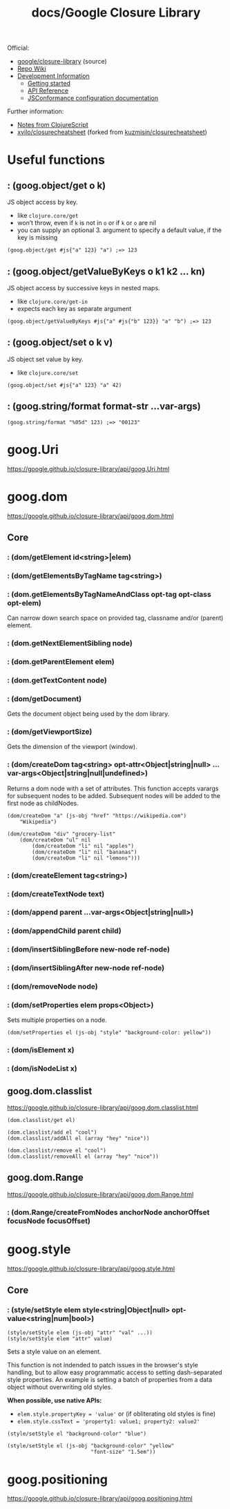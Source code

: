 #+title: docs/Google Closure Library

Official:
- [[https://github.com/google/closure-library][google/closure-library]] (source)
- [[https://github.com/google/closure-library/wiki/Getting-started-with-Closure-Library][Repo Wiki]]
- [[https://google.github.io/closure-library/develop/][Development Information]]
  - [[https://google.github.io/closure-library/develop/get-started][Getting started]]
  - [[https://google.github.io/closure-library/api/][API Reference]]
  - [[https://google.github.io/closure-library/develop/conformance_rules][JSConformance configuration documentation]]

Further information:
- [[https://clojurescript.org/about/closure][Notes from ClojureScript]]
- [[https://github.com/xvilo/closurecheatsheet][xvilo/closurecheatsheet]] (forked from [[https://github.com/kuzmisin/closurecheatsheet][kuzmisin/closurecheatsheet]])

* Useful functions

** : (goog.object/get o k)

JS object access by key.
- like =clojure.core/get=
- won’t throw, even if ~k~ is not in ~o~ or if ~k~ or ~o~ are nil
- you can supply an optional 3. argument to specify a default value, if the key is missing

#+begin_src clojurescript
(goog.object/get #js{"a" 123} "a") ;=> 123
#+end_src

** : (goog.object/getValueByKeys o k1 k2 … kn)

JS object access by successive keys in nested maps.
- like =clojure.core/get-in=
- expects each key as separate argument

#+begin_src clojurescript
(goog.object/getValueByKeys #js{"a" #js{"b" 123}} "a" "b") ;=> 123
#+end_src

** : (goog.object/set o k v)

JS object set value by key.
- like =clojure.core/set=

#+begin_src clojurescript
(goog.object/set #js{"a" 123} "a" 42)
#+end_src

** : (goog.string/format format-str ...var-args)

#+begin_src clojurescript
(goog.string/format "%05d" 123) ;=> "00123"
#+end_src

* goog.Uri
https://google.github.io/closure-library/api/goog.Uri.html

* goog.dom
https://google.github.io/closure-library/api/goog.dom.html

** Core
*** : (dom/getElement id<string>|elem)
*** : (dom/getElementsByTagName tag<string>)
*** : (dom.getElementsByTagNameAndClass opt-tag opt-class opt-elem)

Can narrow down search space on provided tag, classname and/or (parent) element.
*** : (dom.getNextElementSibling node)
*** : (dom.getParentElement elem)
*** : (dom.getTextContent node)
*** : (dom/getDocument)

Gets the document object being used by the dom library.

*** : (dom/getViewportSize)

Gets the dimension of the viewport (window).

*** : (dom/createDom tag<string> opt-attr<Object|string|null> ...var-args<Object|string|null|undefined>)

Returns a dom node with a set of attributes. This function accepts varargs for subsequent nodes to be added. Subsequent nodes will be added to the first node as childNodes.

#+begin_src clojurescript
(dom/createDom "a" (js-obj "href" "https://wikipedia.com")
    "Wikipedia")

(dom/createDom "div" "grocery-list"
    (dom/createDom "ul" nil
        (dom/createDom "li" nil "apples")
        (dom/createDom "li" nil "bananas")
        (dom/createDom "li" nil "lemons")))
#+end_src

*** : (dom/createElement tag<string>)
*** : (dom/createTextNode text)
*** : (dom/append parent ...var-args<Object|string|null>)
*** : (dom/appendChild parent child)
*** : (dom/insertSiblingBefore new-node ref-node)
*** : (dom/insertSiblingAfter new-node ref-node)
*** : (dom/removeNode node)
*** : (dom/setProperties elem props<Object>)

Sets multiple properties on a node.

#+begin_src clojurescript
(dom/setProperties el (js-obj "style" "background-color: yellow"))
#+end_src

*** : (dom/isElement x)
*** : (dom/isNodeList x)
** goog.dom.classlist
https://google.github.io/closure-library/api/goog.dom.classlist.html

#+begin_src clojurescript
(dom.classlist/get el)

(dom.classlist/add el "cool")
(dom.classlist/addAll el (array "hey" "nice"))

(dom.classlist/remove el "cool")
(dom.classlist/removeAll el (array "hey" "nice"))
#+end_src

** goog.dom.Range
https://google.github.io/closure-library/api/goog.dom.Range.html

*** : (dom.Range/createFromNodes anchorNode anchorOffset focusNode focusOffset)

* goog.style
https://google.github.io/closure-library/api/goog.style.html

** Core

*** : (style/setStyle elem style<string|Object|null> opt-value<string|num|bool>)
: (style/setStyle elem (js-obj "attr" "val" ...))
: (style/setStyle elem "attr" value)

Sets a style value on an element.

This function is not indended to patch issues in the browser's style handling, but to allow easy programmatic access to setting dash-separated style properties. An example is setting a batch of properties from a data object without overwriting old styles.

*When possible, use native APIs:*
- ~elem.style.propertyKey = 'value'~ or (if obliterating old styles is fine)
- ~elem.style.cssText = 'property1: value1; property2: value2'~

#+begin_src clojurescript
(style/setStyle el "background-color" "blue")

(style/setStyle el (js-obj "background-color" "yellow"
                           "font-size" "1.5em"))
#+end_src

* goog.positioning
https://google.github.io/closure-library/api/goog.positioning.html
